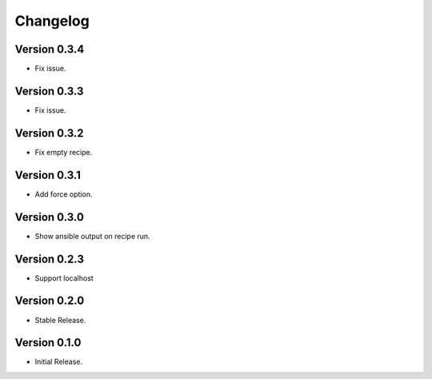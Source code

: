 =========
Changelog
=========

Version 0.3.4
=============

- Fix issue.


Version 0.3.3
=============

- Fix issue.


Version 0.3.2
=============

- Fix empty recipe.


Version 0.3.1
=============

- Add force option.


Version 0.3.0
=============

- Show ansible output on recipe run.


Version 0.2.3
=============

- Support localhost


Version 0.2.0
=============

- Stable Release.


Version 0.1.0
=============

- Initial Release.
